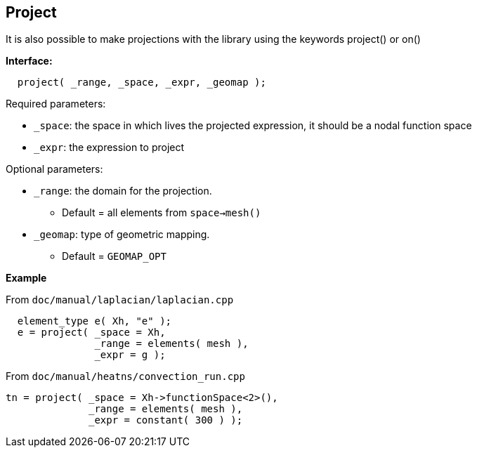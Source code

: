 ## Project
It is also possible to make projections with the library using the keywords project() or on()

**Interface:**

[source,cpp]
----
  project( _range, _space, _expr, _geomap );
----

Required parameters:

* `_space`: the space in which lives the projected expression, it should be a nodal function space

* `_expr`: the expression to project

Optional parameters:

* `_range`: the domain for the projection. 
   - Default = all elements from `space->mesh()`

* `_geomap`: type of geometric mapping. 
   - Default = `GEOMAP_OPT`

*Example*

From `doc/manual/laplacian/laplacian.cpp`

[source,cpp]
----
  element_type e( Xh, "e" );
  e = project( _space = Xh,
               _range = elements( mesh ),
               _expr = g );
----

From `doc/manual/heatns/convection_run.cpp`

[source,cpp]
----
tn = project( _space = Xh->functionSpace<2>(),
              _range = elements( mesh ),
              _expr = constant( 300 ) );
----
